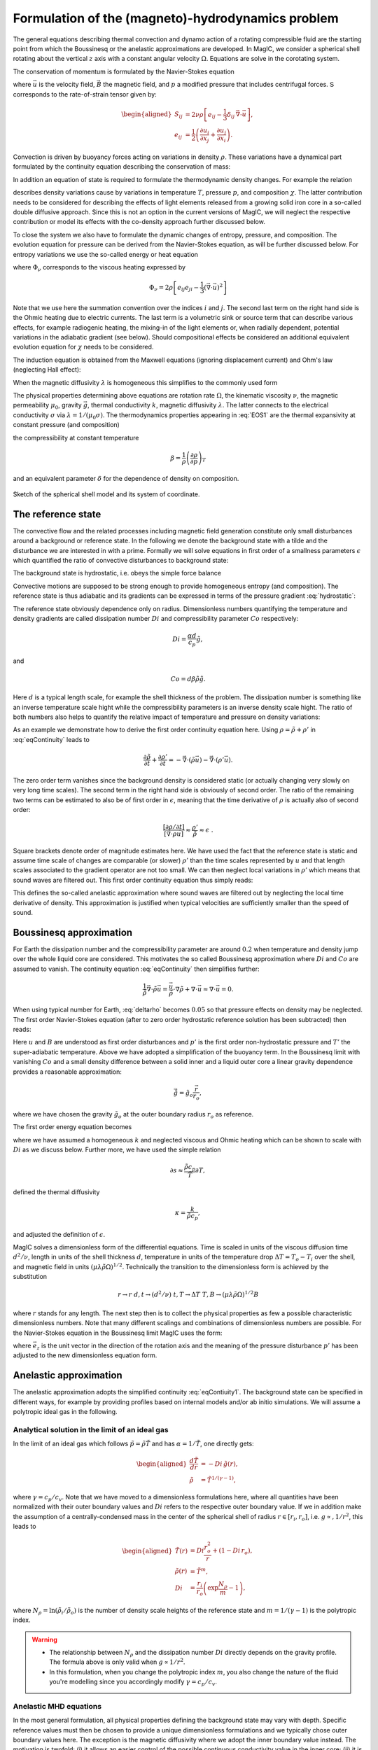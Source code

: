 .. _secEquations:

Formulation of the (magneto)-hydrodynamics problem
##################################################

The general equations describing thermal convection and dynamo action of a
rotating compressible fluid are the starting point from which the Boussinesq or
the anelastic approximations are developed.  In MagIC, we consider a spherical
shell rotating about the vertical :math:`z` axis with a constant angular
velocity :math:`\Omega`. Equations are solve in the corotating system. 

The conservation of momentum is formulated by the Navier-Stokes equation 

.. math::
   \rho\left(\dfrac{\partial \vec{u}}{\partial t}+ \vec{u}\cdot\vec{\nabla}\
   \vec{u} \right) =-\vec{\nabla} p +
   \dfrac{1}{\mu_0}(\vec{\nabla}\times\vec{B})\times\vec{B} +\rho
   \vec{g}-2\rho\vec{\Omega}\times\vec{u}+ \vec{\nabla}\cdot\mathsf{S},
   :label: eqNS

where :math:`\vec{u}` is the velocity field, :math:`\vec{B}` the magnetic field, 
and :math:`p` a modified pressure that includes centrifugal forces. 
:math:`\mathsf{S}` corresponds to the rate-of-strain tensor given by:

.. math::
   \begin{aligned}
   S_{ij} & = 2\nu\rho\left[e_{ij}-\dfrac{1}{3}\delta_{ij}\,\vec{\nabla}\cdot\vec{u} \right], \\
   e_{ij} & =\dfrac{1}{2}\left(\dfrac{\partial u_i}{\partial x_j}+\dfrac{\partial
   u_j}{\partial x_i}\right).
   \end{aligned}
   
Convection is driven by buoyancy forces acting on variations in density :math:`\rho`. 
These variations have a dynamical part formulated by the continuity equation 
describing the conservation of mass:

.. math::
   \dfrac{\partial \rho}{\partial t} = - \vec{\nabla} \cdot \rho \vec{u}.
   :label: eqContinuity
   
In addition an equation of state is required to formulate the thermodynamic 
density changes. For example the relation 

.. math::
  \dfrac{1}{\rho} \partial \rho = -\alpha \partial T + \beta \partial p + \delta \partial \chi 
  :label: EOS1

describes density variations cause by variations in temperature :math:`T`, pressure :math:`p`, and 
composition :math:`\chi`. The latter contribution needs to be considered for describing the 
effects of light elements released from a growing solid iron core in a so-called double diffusive 
approach.  Since this is not an option in the current versions of MagIC, we will neglect the 
respective contribution or model its effects with the co-density approach further discussed below. 

To close the system we also have to formulate the dynamic changes of entropy, 
pressure, and composition. 
The evolution equation for pressure can be derived from the Navier-Stokes equation, 
as will be further discussed below. For entropy variations we use the so-called energy or heat equation 

.. math::
  \rho T\left(\dfrac{\partial s}{\partial t}+\vec{u}\cdot \vec{\nabla} s \right) = 
  \vec{\nabla}\cdot (k\vec{\nabla} T) + \Phi_\nu +\lambda\left(\vec{\nabla}\times\vec{B}\right)^2 
  + \epsilon,
  :label: eqEntropy

where :math:`\Phi_\nu` corresponds to the viscous heating expressed by

.. math::
   \Phi_\nu = 2\rho\left[e_{ij}e_{ji}-\dfrac{1}{3}\left(\vec{\nabla}\cdot\vec{u}\right)^2\right]
   
Note that we use here the summation convention over the indices :math:`i` and :math:`j`. The second last term 
on the right hand side is the Ohmic heating due to electric currents. The last term is a volumetric 
sink or source term that can describe various effects, for example radiogenic heating, the mixing-in  
of the light elements or, when radially dependent, potential variations in the adiabatic gradient (see below). 
Should compositional effects be considered an additional 
equivalent evolution equation for :math:`\chi` needs to be considered. 


The induction equation is obtained from the Maxwell equations (ignoring displacement current)
and Ohm's law (neglecting Hall effect):

.. math::
  \dfrac{\partial \vec{B}}{\partial t} = \vec{\nabla} \times \left( \vec{u}\times\vec{B}-\lambda\,\vec{\nabla}\times\vec{B}\right).
  :label: eqInduction
  
When the magnetic diffusivity :math:`\lambda` is homogeneous this simplifies to the commonly used form

.. math::
  \dfrac{\partial \vec{B}}{\partial t} = \vec{\nabla} \times \left( \vec{u}\times\vec{B} \right) 
  + \lambda\,\vec{\Delta}\vec{B}.
  :label: eqInduction2
  
The physical properties determining above equations are rotation rate :math:`\Omega`, 
the kinematic viscosity :math:`\nu`, the magnetic permeability :math:`\mu_0`, 
gravity :math:`\vec{g}`, thermal conductivity :math:`k`, magnetic diffusivity 
:math:`\lambda`. The latter connects to the electrical conductivity :math:`\sigma`
via :math:`\lambda = 1/(\mu_0\sigma)`. 
The thermodynamics properties appearing in :eq:`EOS1` are 
the thermal expansivity at constant pressure (and composition) 
 
.. math::
 \alpha = \dfrac{1}{\rho}\left(\dfrac{\partial\rho}{\partial T}\right)_{p},
 :label: alpha

the compressibility at constant temperature  

.. math::
 \beta = \dfrac{1}{\rho}\left(\dfrac{\partial\rho}{\partial p}\right)_T
 
and an equivalent parameter :math:`\delta` for the dependence of 
density on composition. 


.. figure:: figs/shell.png
   :scale: 50%
   :align: center
   :alt: caption

   Sketch of the spherical shell model and its system of coordinate.
   
   
The reference state
===================

The convective flow and the related processes including magnetic field generation constitute 
only small disturbances around a background or reference state. In the following we denote the background 
state with a tilde and the disturbance we are interested in with a prime. 
Formally we will solve equations in first order of a smallness parameters :math:`\epsilon` which 
quantified the ratio of convective disturbances to background state:

.. math:: \epsilon \sim \dfrac{T'}{\tilde{T}} \sim \dfrac{p'}{\tilde{p}} \sim \dfrac{\rho'}{\tilde{\rho}} \sim  ... \ll 1 .
   :label: epsilon

The background state is hydrostatic, i.e. obeys the simple force balance

.. math:: \nabla \tilde{p} = \tilde{\rho} \tilde{\vec{g}}.
   :label: hydrostatic 

Convective motions are supposed to be strong enough to provide homogeneous entropy 
(and composition). The reference state is thus adiabatic and its gradients can be 
expressed in terms of the pressure gradient :eq:`hydrostatic`:

.. math:: \dfrac{\nabla\tilde{T}}{\tilde{T}} = \dfrac{1}{\tilde{T}} \left(\dfrac{\partial T}{\partial p}\right)_s 
          \nabla p = \dfrac{\alpha}{c_p} \tilde{\vec{g}} ,
          :label: nablaT
          
.. math:: \dfrac{\nabla\tilde{\rho}}{\tilde{\rho}} = \dfrac{1}{\tilde{\rho}} \left(\dfrac{\partial \rho}{\partial p}\right)_s 
          \nabla p = \beta \tilde{\rho} \tilde{\vec{g}} .   
          :label: nablarho

The reference state obviously dependence only on radius.      
Dimensionless numbers quantifying the temperature and density gradients are called dissipation number :math:`Di` and 
compressibility parameter :math:`Co` respectively: 

.. math:: Di = \dfrac{\alpha d}{c_p} \tilde{g},

and 

.. math:: Co = d \beta \tilde{\rho} \tilde{g}.

Here :math:`d` is a typical length scale, for example the shell thickness of the problem. 
The dissipation number is something like an inverse temperature scale hight while the 
compressibility parameters is an inverse density scale hight. 
The ratio of both numbers also helps to quantify the relative impact of temperature and 
pressure on density variations: 

.. math:: \dfrac{\alpha \nabla T}{\beta \nabla \rho} \approx \alpha \tilde{T} \dfrac{Di}{Co}.
   :label: deltarho
   
As an example we demonstrate how to derive the first order continuity equation here. 
Using :math:`\rho=\tilde{\rho}+\rho'` in :eq:`eqContinuity` leads to

.. math:: \dfrac{\partial \tilde{\rho}}{\partial t} + \dfrac{\partial \rho'}{\partial t} 
           = - \vec{\nabla} \cdot \left( \tilde{\rho} \vec{u} \right)
             - \vec{\nabla} \cdot \left( \rho' \vec{u} \right).
   
The zero order term vanishes since the background density is considered static (or actually changing very slowly 
on very long time scales). The second term in the right hand side is obviously of second order. 
The ratio of the remaining two terms can be estimated to also be of first order in :math:`\epsilon`, meaning 
that the time derivative of :math:`\rho` is actually also of second order: 

.. math:: \dfrac{\left[\partial \rho /\partial t\right]}{\left[\vec{\nabla} \cdot \rho \vec{u}\right]} \approx
          \dfrac{\rho'}{\tilde{\rho}}\approx\epsilon\;\;.
          
Square brackets denote order of magnitude estimates here. 
We have used the fact that the reference state is 
static and assume time scale of changes are comparable (or slower) :math:`\rho'` than the time 
scales represented by :math:`u` and that length scales
associated to the gradient operator are not too small. 
We can then neglect local variations in :math:`\rho'` which means that sound waves are filtered out. 
This first order continuity equation thus simply reads:

.. math:: \vec{\nabla} \cdot \left( \tilde{\rho} \vec{u} \right) =  0.
      :label: eqContiuity1
      
This defines the so-called anelastic approximation where sound waves are filtered out by 
neglecting the local time derivative of density. This approximation is justified when
typical velocities are sufficiently smaller than the speed of sound. 


Boussinesq approximation
========================

For Earth the dissipation number and the compressibility parameter
are around :math:`0.2` when temperature and density jump over the whole liquid core 
are considered. This motivates the so called Boussinesq approximation where :math:`Di` and 
:math:`Co` are assumed to vanish. The continuity equation :eq:`eqContinuity` then simplifies further:

.. math:: \dfrac{1}{\tilde{\rho}} \vec{\nabla} \cdot \tilde{\rho} \vec{u} = \dfrac{\vec{u}}{\tilde{\rho}} \cdot \nabla \tilde{\rho} 
   + \nabla\cdot\vec{u} \approx \nabla\cdot\vec{u} = 0.

When using typical number for Earth, :eq:`deltarho` becomes :math:`0.05` so that pressure effects on density may be neglected. 
The first order Navier-Stokes equation (after to zero order hydrostatic reference solution has been subtracted) then reads:

.. math::
   \tilde{\rho}\left(\dfrac{\partial \vec{u}}{\partial t}+ \vec{u}\cdot\vec{\nabla}\
   \vec{u} \right) =-\vec{\nabla} p' -2\rho\vec{\Omega}\times\vec{u}
   + \alpha \tilde{g}_o T' \dfrac{\vec{r}}{r_o}
   + \dfrac{1}{\mu_0}(\vec{\nabla}\times\vec{B})\times\vec{B} 
   + \tilde{\rho} \nu \Delta \vec{u}.
   :label: eqNSB

Here :math:`u` and :math:`B` are understood as first order disturbances and :math:`p'` is the first order 
non-hydrostatic pressure and :math:`T'` the super-adiabatic temperature. 
Above we have adopted a simplification of the buoyancy term. 
In the Boussinesq limit with vanishing :math:`Co` and a small density difference between a 
solid inner and a liquid outer core a linear gravity dependence provides a reasonable approximation:

.. math::
   \tilde{\vec{g}} = \tilde{g}_o \dfrac{\vec{r}}{r_o},
   
where we have chosen the gravity :math:`\tilde{g}_o` at the outer boundary radius :math:`r_o` as reference.

The first order energy equation becomes 

.. math::
  \tilde{\rho}\left(\dfrac{\partial T'}{\partial t}+\vec{u}\cdot \vec{\nabla} T' \right) = 
  \kappa \Delta T'  + \epsilon,
  :label: eqEntropyB

where we have assumed a homogeneous :math:`k` and neglected viscous and Ohmic heating which can 
be shown to scale with :math:`Di` as we discuss below. 
Further more, we have used the simple relation

.. math::
  \partial s \approx \dfrac{\tilde{\rho} c_p}{\tilde{T}} \partial T,
  
defined the thermal diffusivity

.. math::
  \kappa = \dfrac{k}{\tilde{\rho} c_p},
  
and adjusted the definition of :math:`\epsilon`.

MagIC solves a dimensionless form of the differential equations. Time is scaled 
in units of the viscous diffusion time :math:`d^2/\nu`, length in units of the shell thickness :math:`d`,
temperature in units of the temperature drop :math:`\Delta T=T_o-T_i` over the shell, and 
magnetic field in units :math:`(\mu\lambda\tilde{\rho}\Omega)^{1/2}`. 
Technically the transition to the dimensionless form is achieved by the substitution 

.. math::
   r\rightarrow r\;d , t\rightarrow (d^2/\nu)\;t , T\rightarrow \Delta T\;T , 
   B\rightarrow \left(\mu\lambda\tilde{\rho}\Omega\right)^{1/2}B 
   
where :math:`r` stands for any length. The next step then is to collect the physical properties as few a possible 
characteristic dimensionless numbers. Note that many different scalings and combinations of dimensionless numbers 
are possible. For the Navier-Stokes equation in the Boussinesq limit MagIC uses the form:

.. math::
   \left(\dfrac{\partial \vec{u}}{\partial t}+ \vec{u}\cdot\vec{\nabla}\
   \vec{u} \right) =-\vec{\nabla} p' -\dfrac{2}{E}\vec{e_z}\times\vec{u}
   + \dfrac{Ra}{Pr} T' \dfrac{\vec{r}}{r_o}
   + \dfrac{1}{E Pm}(\vec{\nabla}\times\vec{B})\times\vec{B} 
   + \Delta \vec{u},
   :label: eqNSB

where :math:`\vec{e}_z` is the unit vector in the direction of the rotation axis and the meaning 
of the pressure disturbance :math:`p'` has been adjusted to the new dimensionless equation form. 
  

Anelastic approximation
========================

The anelastic approximation adopts the simplified continuity :eq:`eqContiuity1`. 
The background state can be specified in different ways, for example by 
providing profiles based on internal models and/or ab initio simulations. 
We will assume a polytropic ideal gas in the following. 

Analytical solution in the limit of an ideal gas
------------------------------------------------

In the limit of an ideal gas which follows :math:`\tilde{p}=\tilde{\rho}\tilde{T}` and has
:math:`\alpha=1/\tilde{T}`, one directly gets:

.. math::
   \begin{aligned}
   \dfrac{d \tilde{T}}{dr}  & = -Di\,\tilde{g}(r), \\
   \tilde{\rho} & = \tilde{T}^{1/(\gamma-1)},
   \end{aligned}

where :math:`\gamma=c_p/c_v`. Note that we have moved to a dimensionless 
formulations here, where all quantities have been normalized with their outer boundary values 
and :math:`Di` refers to the respective outer boundary value. 
If we in addition make the assumption of a
centrally-condensed mass in the center of the spherical shell of radius
:math:`r\in[r_i,r_o]`, i.e. :math:`g\propto, 1/r^2`, this leads to

.. math::
   \begin{aligned}
    \tilde{T}(r) & =Di\frac{r_o^2}{r}+(1-Di\,r_o), \\
    \tilde{\rho}(r) & = \tilde{T}^m, \\
    Di & = \dfrac{r_i}{r_o}\left(\exp\dfrac{N_\rho}{m}-1\right),
   \end{aligned}

where :math:`N_\rho=\ln(\tilde{\rho}_i/\tilde{\rho}_o)` is the number of density scale heights of the reference
state and :math:`m=1/(\gamma-1)` is the polytropic index.
   

.. warning:: * The relationship between :math:`N_\rho` and the dissipation number
               :math:`Di` directly depends on the gravity profile. The formula above
               is only valid when :math:`g\propto 1/r^2`.
             * In this formulation, when you change the polytropic index :math:`m`, you
               also change the nature of the fluid you're modelling since you accordingly
               modify :math:`\gamma=c_p/c_v`.


Anelastic MHD equations
-----------------------

In the most general formulation, all physical properties defining the background state 
may vary with depth. Specific reference values must then be chosen to provide 
a unique dimensionless formulations and we typically chose outer boundary values here. 
The exception is the magnetic diffusivity where we adopt the inner boundary value instead. 
The motivation is twofold: (i) it allows an easier control
of the possible continuous conductivity value in the inner core; (ii) it is a more
natural choice when modelling gas giants planets which exhibit a strong electrical 
conductivity decay in the outer layer.

The time scale is then the viscous diffusion time :math:`d^2/\nu_o` where :math:`\nu_o` is the kinematic
viscosity at the outer boundary.
Magnetic field is expressed in units of :math:`(\rho_o\mu_0\lambda_i\Omega)^{1/2}`, where
:math:`\rho_o` is the density at the outer boundary and :math:`\lambda_i` is the magnetic
diffusivity at the **inner** boundary.

This leads to the following sets of dimensionless equations:

.. math::
   \left(\dfrac{\partial \vec{u}}{\partial t}+\vec{u}\cdot\vec{\nabla}\vec{u}\right)
   = -\vec{\nabla}\left({\dfrac{p'}{\tilde{\rho}}}\right) - \dfrac{2}{E}\vec{e_z}\times\vec{u} 
   + \dfrac{Ra}{Pr}\tilde{g} \,s'\,\vec{e_r} + 
   \dfrac{1}{Pm\,E \,\tilde{\rho}}\left(\vec{\nabla}\times \vec{B} 
   \right)\times \vec{B}+ \dfrac{1}{\tilde{\rho}} \vec{\nabla}\cdot \mathsf{S},
   :label: eqNSNd

.. math::
   \vec{\nabla}\cdot\tilde{\rho}\vec{u}=0,
   :label: eqContNd

.. math::
   \vec{\nabla}\cdot\vec{B}=0,
   :label: eqMagNd

.. math::
   \dfrac{\partial \vec{B}}{\partial t} = \vec{\nabla} \times \left( \vec{u}\times\vec{B}\right)-\dfrac{1}{Pm}\vec{\nabla}\times\left(\lambda(r)\,\vec{\nabla}\times\vec{B}\right).
   :label: eqIndNd
   
Here :math:`\tilde{g}` and :math:`\tilde{\rho}` are
the normalized radial gravity and density profiles that reach one at the outer boundary. 

Entropy equation and turbulent diffusion
----------------------------------------

The entropy equation usually requires an additional assumption in most of the existing 
anelastic approximations. Indeed, if one simply expands Eq. :eq:`eqEntropy` with the classical
temperature diffusion an operator of the form:

.. math::
   \epsilon\,\vec{\nabla}\cdot \left( K \vec{\nabla} T'\right)+\vec{\nabla}\cdot \left( K \vec{\nabla} \tilde{T}\right),

will remain the right-hand side of the equation. At first glance, there seems
to be a :math:`1/\epsilon` factor between the first term and the second one,
which would suggest to keep only the second term in this expansion. However,
for astrophysical objects which exhibit strong convective driving (and hence
large Rayleigh numbers), the diffusion of the adiabatic background is actually
very small and may be comparable or even smaller in magnitude than the :math:`\epsilon`
terms representing the usual convective perturbations. For the Earth core for instance,
if one assumes that the typical temperature fluctuations are of the order of 1 mK and
the temperature contrast between the inner and outer core is of the order of 1000 K, then
:math:`\epsilon \sim 10^{-6}`. The ratio of the two terms can thus be estimated as

.. math:: \epsilon \dfrac{T'/\delta^2}{T/d^2},
   :label: eqEpsRatio

where :math:`d` is the thickness of the inner core and :math:`\delta` is the typical thermal
boundary layer thickness. This ratio is exactly one when :math:`\delta =1\text{ m}`, a
plausible value for the Earth inner core. 

In numerical simulations however, the over-estimated diffusivities restrict the computational
capabilities to much lower Rayleigh numbers. As a consequence, the actual boundary layers
in a global DNS will be much thicker and the ratio :eq:`eqEpsRatio` will be much smaller than
unity. The second terms will thus effectively acts  as a radial-dependent heat source or sink
that will drive or hinder convection. This is one of the physical motivation to rather introduce a **turbulent diffusivity** that will be approximated by

.. math:: \kappa \tilde{\rho}\tilde{T} \vec{\nabla} s,

where :math:`\kappa` is the turbulent diffusivity. **Entropy diffusion is assumed to dominate
over temperature diffusion in turbulent flows**.

The choice of the entropy scale to non-dimensionalize Eq. :eq:`eqEntropy` also depends on
the nature of the boundary conditions: it can be simply the entropy contrast over the layer
:math:`\Delta s` when the entropy is held constant at both boundaries, or :math:`d\,(ds /dr)`
when flux-based boundary conditions are employed. We will restrict to the first option in
the following, but keep in mind that depending on your setup, the entropy reference scale
(and thus the Rayleigh number definition) might change.


.. math::
  \tilde{\rho}\tilde{T}\left(\dfrac{\partial s'}{\partial t} + 
  \vec{u}\cdot\vec{\nabla} s'\right) =
  \dfrac{1}{Pr}\vec{\nabla}\cdot\left(\kappa(r)\tilde{\rho}\tilde{T}\vec{\nabla} s'\right) +
  \dfrac{Pr\,Di}{Ra}\Phi_\nu +
  \dfrac{Pr\,Di}{Pm^2\,E\,Ra}\lambda(r)\left(\vec{\nabla}
  \times\vec{B}\right)^2,
  :label: eqEntropyNd
  
A comparison with :eq:`eqNSNd` reveals meaning of the different non-dimensional numbers 
that scale viscous and Ohmic heating. The fraction :math:`Pr/Ra` simply expresses the 
ratio of entropy and flow in the Navier-Stokes equation, while the additional factor 
:math:`1/E Pm` reflects the scale difference of magnetic field and flow. 
Then remaining dissipation number :math:`Di` then expresses the relative 
importance of viscous and Ohmic heating compared to buoyancy and Lorentz force in 
the Navier-Stokes equation. For small :math:`Di`  both heating terms can be neglected 
compared to entropy changes due to advection, an limit that is used in the 
Boussinesq approximation. 


Dimensionless control parameters
================================

The equations :eq:`eqNSNd`-:eq:`eqEntropyNd` are governed by four dimensionless numbers: the
Ekman number

.. math::
   E = \frac{\nu}{\Omega d^2},
   :label: eqEkman

the Rayleigh number

.. math::
   Ra = \frac{\alpha_o g_o T_o d^3 \Delta s}{c_p \kappa_o \nu_o},
   :label: eqRayleigh

the Prandtl number

.. math::
   Pr = \frac{\nu_o}{\kappa_o},
   :label: eqPrandtl

and the magnetic Prandtl number

.. math::
   Pm = \frac{\nu_o}{\lambda_i}.
   :label: eqmaPrandtl

In addition to these four numbers, the reference state is controlled by the geometry of
the spherical shell given by its radius ratio

.. math::
   \eta = \frac{r_i}{r_o},
   :label: eqRadratio

and the background density and temperature profiles, either controlled by :math:`Di` or
by :math:`N_\rho` and :math:`m`.

In the Boussinesq approximation all physical properties are assumed to 
be homogeneous and we can drop the sub-indices :math:`o`  and :math:`i` 
except for gravity. 
Moreover, the Rayleigh number can be expressed in terms of the temperature 
jump across the shell:

.. math::
   Ra = \frac{\alpha g_o d^3 \Delta T}{\kappa \nu}.
   :label: eqRayleigh

.. seealso:: In MagIC, those control parameters can be adjusted in the 
             :ref:`&phys_param <secPhysNml>` section of the input namelist.

Variants of the non-dimensional equations and control parameters result from
different choices for the fundamental scales. For the length scale often
:math:`r_o` is chosen instead of :math:`d`. Other natural scales for time are the
magnetic or the thermal diffusion time, or the rotation period.
There are also different options for scaling the magnetic field strength.
The prefactor of two, which is retained in the
Coriolis term in :eq:`eqNSNd`, is often incorporated into the definition of the
Ekman number.

.. seealso:: Those references timescales and length scales can be adjusted by
             several input parameters in the :ref:`&control <secControlNml>` section
             of the input namelist.


Usual diagnostic quantities
---------------------------

Characteristic properties of the solution are usually expressed in terms
of non-dimensional diagnostic parameters.
In the context of the geodynamo for instance, the two
most important ones are the magnetic Reynolds number :math:`Rm` and
the Elsasser number :math:`\Lambda`. Usually the rms-values of the velocity
:math:`u_{rms}` and of the magnetic field :math:`B_{rms}` inside the spherical shell
are taken as characteristic values. The magnetic Reynolds number

.. math::
   Rm =  \frac{u_{rms}d}{\lambda_i}

can be considered as a measure for the flow velocity and describes
the ratio of advection of the magnetic field to magnetic diffusion.
Other characteristic non-dimensional numbers related to the flow velocity are
the (hydrodynamic) Reynolds number

.. math::
   Re = \frac{u_{rms} d}{\nu_o},

which measures the ratio of inertial forces to viscous forces,
and the Rossby number

.. math::
   Ro = \frac{u_{rms}}{\Omega d} ,

a measure for the ratio of inertial to Coriolis forces.

.. math::
   \Lambda = \frac{B_{rms}^2}{\mu_0\lambda_i\rho_o\Omega}

measures the ratio of Lorentz to Coriolis forces and is
equivalent to the square of the non-dimensional magnetic field strength
in the scaling chosen here.


.. seealso:: The time-evolution of these diagnostic quantities are stored in 
             the :ref:`par.TAG <secParFile>` file produced during the run of MagIC.



Boundary conditions and treatment of inner core
===============================================

Mechanical conditions
---------------------

In its simplest form, when modelling the geodynamo, the fluid shell is treated
as a container with rigid, impenetrable, and co-rotating walls. This implies
that within the rotating frame of reference all velocity components vanish at
:math:`r_o` and :math:`r_i`.  In case of modelling the free surface of a gas
giant planets or a star, it is preferable to rather replace the condition of
zero horizontal velocity by one of vanishing viscous shear stresses (the
so-called free-slip condition).

Furthermore, even in case of modelling the liquid iron core of a terrestrial
planet, there is no a priori reason why the inner core should necessarily
co-rotate with the mantle. Some models for instance allow for differential
rotation of the inner core and mantle with respect to the reference frame.  The
change of rotation rate is determined from the net torque. Viscous,
electromagnetic, and torques due to gravitational coupling between density
heterogeneities in the mantle and in the inner core contribute.

.. seealso:: The mechanical boundary conditions can be adjusted with the parameters
             :ref:`ktopv <secMechanicalBcs>` and :ref:`kbotv <secMechanicalBcs>`
           in the :ref:`&phys_param <secPhysNml>` section of the input namelist.

Magnetic boundary conditions and inner core conductivity
--------------------------------------------------------

When assuming that the fluid shell is surrounded by electrically insulating  regions
(inner core and external part),
the magnetic field inside the fluid shell matches continuously
to a potential field in both the exterior and the interior regions. Alternative
magnetic boundary conditions (like cancellation of the horizontal component of the field
) are also possible.

Depending on the physical problem you want to model, treating the inner core as an 
insulator is not realistic either, and it might instead be more appropriate to
assume that it has the same electrical conductivity as
the fluid shell. In this case, an equation equivalent to :eq:`eqIndNd` must
be solved for the inner core, where the velocity field simply
describes the solid body rotation of the inner core with respect to the reference frame.
At the inner core boundary a continuity condition for the magnetic field and the
horizontal component of the electrical field apply.

.. seealso:: The magnetic boundary conditions can be adjusted with the parameters
             :ref:`ktopb <secMagneticBcs>` and :ref:`kbotb <secMagneticBcs>`
           in the :ref:`&phys_param <secPhysNml>` section of the input namelist.

Thermal boundary conditions and distribution of buoyancy sources
----------------------------------------------------------------

In many dynamo models, convection is simply driven by an imposed fixed
super-adiabatic entropy contrast between the inner and outer boundaries.  This
approximation is however not necessarily the best choice, since for instance,
in the present Earth,  convection is thought to be driven by a combination of
thermal and compositional buoyancy.  Sources of heat are the release of latent
heat of inner core solidification and the secular cooling of the outer and
inner core, which can effectively be treated like a heat source.  The heat loss
from the core is controlled by the convecting mantle, which effectively imposes
a condition of fixed heat flux at the core-mantle boundary on the dynamo. The
heat flux is in that case spatially and temporally variable. 

.. seealso:: The thermal boundary conditions can be adjusted with the parameters
             :ref:`ktops <secThermalBcs>` and :ref:`kbots <secThermalBcs>`
           in the :ref:`&phys_param <secPhysNml>` section of the input namelist.
